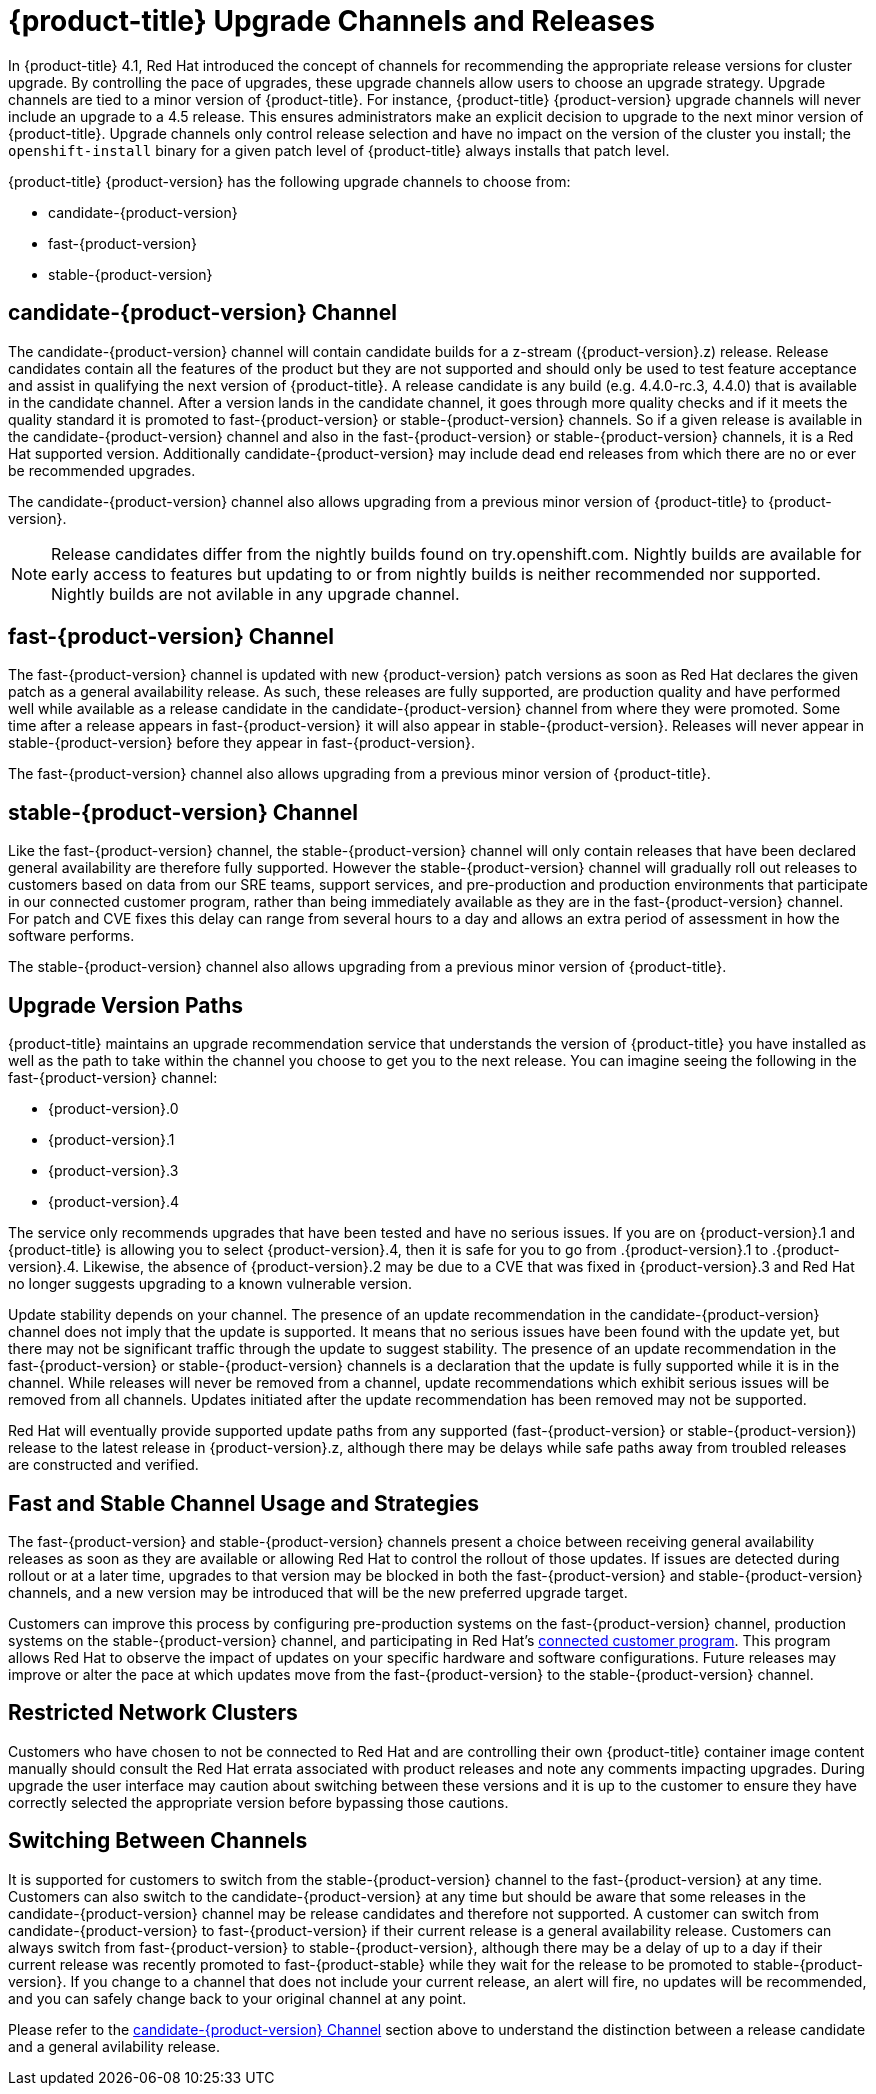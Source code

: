// Module included in the following assemblies:
//
// * updating/updating-cluster.adoc
// * updating/updating-cluster-between-minor.adoc
// * updating/updating-cluster-cli.adoc
// * updating/updating-cluster-rhel-compute.adoc
// * updating/updating-disconnected-cluster.adoc

[id="understanding-upgrade-channels_{context}"]
= {product-title} Upgrade Channels and Releases

In {product-title} 4.1, Red Hat introduced the concept of channels for
recommending the appropriate release versions for cluster upgrade. By controlling
the pace of upgrades, these upgrade channels allow users to choose an upgrade
strategy. Upgrade channels are tied to a minor version of
{product-title}. For instance, {product-title} {product-version}
upgrade channels will never include an upgrade to a 4.5 release. This ensures
administrators make an explicit decision to upgrade to the next minor version of
{product-title}. Upgrade channels only control release selection and have
no impact on the version of the cluster you install; the `openshift-install`
binary for a given patch level of {product-title} always installs that patch level.

{product-title} {product-version} has the following upgrade channels to choose from:

* candidate-{product-version}
* fast-{product-version}
* stable-{product-version}

[discrete]
== candidate-{product-version} Channel

The candidate-{product-version} channel will contain candidate builds for a z-stream
({product-version}.z) release.
Release candidates contain all the features of the product but they are not supported and
should only be used to test feature acceptance and assist in qualifying the next version
of {product-title}.
A release candidate is any build (e.g. 4.4.0-rc.3, 4.4.0) that is available in the candidate
channel.
After a version lands in the candidate channel, it goes through more quality checks and if
it meets the quality standard it is promoted to fast-{product-version} or stable-{product-version}
channels.
So if a given release is available in the candidate-{product-version} channel and also in the fast-{product-version}
or stable-{product-version} channels, it is a Red Hat supported version.
Additionally candidate-{product-version} may include dead end releases from which there are no or ever
be recommended upgrades.

The candidate-{product-version} channel also allows upgrading from a previous minor version of
{product-title} to {product-version}.

[NOTE]
====
Release candidates differ from the nightly builds found on try.openshift.com. Nightly
builds are available for early access to features but updating to or from nightly
builds is neither recommended nor supported. Nightly builds are not avilable in
any upgrade channel.
====

[discrete]
== fast-{product-version} Channel

The fast-{product-version} channel is updated with new {product-version} patch
versions as soon as Red Hat declares the given patch as a general availability
release. As such, these releases are fully supported, are production quality and have
performed well while available as a release candidate in the candidate-{product-version}
channel from where they were promoted. Some time after a release appears in
fast-{product-version} it will also appear in stable-{product-version}. Releases will
never appear in stable-{product-version} before they appear in fast-{product-version}.

The fast-{product-version} channel also allows upgrading from a previous minor version of
{product-title}.

[discrete]
== stable-{product-version} Channel

Like the fast-{product-version} channel, the stable-{product-version} channel will
only contain releases that have been declared general availability are therefore
fully supported. However the stable-{product-version} channel will gradually roll out
releases to customers based on data from our SRE teams, support services, and
pre-production and production environments that participate in our connected customer
program, rather than being immediately available as they are in the fast-{product-version}
channel. For patch and CVE fixes this delay can range from several hours to a day
and allows an extra period of assessment in how the software performs.

The stable-{product-version} channel also allows upgrading from a previous minor version of
{product-title}.

[discrete]
== Upgrade Version Paths

{product-title} maintains an upgrade recommendation service that understands the
version of {product-title} you have installed as well as the path to take within
the channel you choose to get you to the next release. You can imagine seeing the
following in the fast-{product-version} channel:

* {product-version}.0
* {product-version}.1
* {product-version}.3
* {product-version}.4

The service only recommends upgrades that have been tested and have no serious issues.
If you are on {product-version}.1 and {product-title} is allowing you to select
{product-version}.4, then it is safe for you to go from .{product-version}.1 to .{product-version}.4. Likewise,
the absence of {product-version}.2 may be due to a CVE that was fixed in {product-version}.3 and Red Hat no
longer suggests upgrading to a known vulnerable version.

Update stability depends on your channel. The presence of an update recommendation in
the candidate-{product-version} channel does not imply that the update is supported.
It means that no serious issues have been found with the update yet, but there may
not be significant traffic through the update to suggest stability. The presence of
an update recommendation in the fast-{product-version} or stable-{product-version}
channels is a declaration that the update is fully supported while it is in the
channel. While releases will never be removed from a channel, update recommendations
which exhibit serious issues will be removed from all channels. Updates initiated
after the update recommendation has been removed may not be supported.

Red Hat will eventually provide supported update paths from any supported (fast-{product-version}
or stable-{product-version}) release to the latest release in {product-version}.z,
although there may be delays while safe paths away from troubled releases are
constructed and verified.

[discrete]
== Fast and Stable Channel Usage and Strategies

The fast-{product-version} and stable-{product-version} channels present a choice between receiving
general availability releases as soon as they are available or allowing Red Hat to
control the rollout of those updates. If issues are detected during rollout or at a
later time, upgrades to that version may be blocked in both the fast-{product-version} and
stable-{product-version} channels, and a new version may be introduced that will be the new
preferred upgrade target.

Customers can improve this process by configuring pre-production systems on the
fast-{product-version} channel, production systems on the stable-{product-version} channel,
and participating in Red Hat’s xref:../support/remote_health_monitoring/about-remote-health-monitoring.adoc[connected customer program]. This program allows Red
Hat to observe the impact of updates on your specific hardware and software
configurations. Future releases may improve or alter the pace at which updates move
from the fast-{product-version} to the stable-{product-version} channel.

[discrete]
== Restricted Network Clusters

Customers who have chosen to not be connected to Red Hat and are controlling their
own {product-title} container image content manually should consult the Red Hat
errata associated with product releases and note any comments impacting upgrades.
During upgrade the user interface may caution about switching between these versions
and it is up to the customer to ensure they have correctly selected the appropriate
version before bypassing those cautions.

[discrete]
== Switching Between Channels

It is supported for customers to switch from the stable-{product-version} channel to
the fast-{product-version} at any time. Customers can also switch to the
candidate-{product-version} at any time but should be aware that some releases in the
candidate-{product-version} channel may be release candidates and therefore not
supported. A customer can switch from candidate-{product-version} to fast-{product-version}
if their current release is a general availability release. Customers can always
switch from fast-{product-version} to stable-{product-version}, although there may
be a delay of up to a day if their current release was recently promoted to
fast-{product-stable} while they wait for the release to be promoted to
stable-{product-version}. If you change to a channel that does not include your
current release, an alert will fire, no updates will be recommended, and you can
safely change back to your original channel at any point.

Please refer to the <<candidate-{product-version} Channel>> section above to understand the
distinction between a release candidate and a general avilability release.
